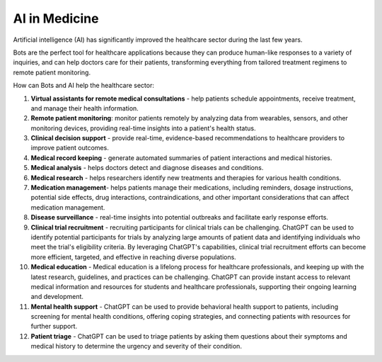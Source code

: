 ##############
AI in Medicine
##############

Artificial intelligence (AI) has significantly improved the healthcare sector during the last few years.

Bots are the perfect tool for healthcare applications because they can produce human-like responses to a variety of inquiries, and can help doctors care for their patients, transforming everything from tailored treatment regimens to remote patient monitoring.

How can Bots and AI help the healthcare sector:

#. **Virtual assistants for remote medical consultations** - help patients schedule appointments, receive treatment, and manage their health information.
#. **Remote patient monitoring**: monitor patients remotely by analyzing data from wearables, sensors, and other monitoring devices, providing real-time insights into a patient's health status. 
#. **Clinical decision support** - provide real-time, evidence-based recommendations to healthcare providers to improve patient outcomes.
#. **Medical record keeping** - generate automated summaries of patient interactions and medical histories.
#. **Medical analysis** - helps doctors detect and diagnose diseases and conditions.
#. **Medical research** - helps researchers identify new treatments and therapies for various health conditions.
#. **Medication management**- helps patients manage their medications, including reminders, dosage instructions, potential side effects, drug interactions, contraindications, and other important considerations that can affect medication management.
#. **Disease surveillance** - real-time insights into potential outbreaks and facilitate early response efforts.
#. **Clinical trial recruitment** - recruiting participants for clinical trials can be challenging. ChatGPT can be used to identify potential participants for trials by analyzing large amounts of patient data and identifying individuals who meet the trial's eligibility criteria. By leveraging ChatGPT's capabilities, clinical trial recruitment efforts can become more efficient, targeted, and effective in reaching diverse populations.
#. **Medical education** -  Medical education is a lifelong process for healthcare professionals, and keeping up with the latest research, guidelines, and practices can be challenging. ChatGPT can provide instant access to relevant medical information and resources for students and healthcare professionals, supporting their ongoing learning and development.
#. **Mental health support** - ChatGPT can be used to provide behavioral health support to patients, including screening for mental health conditions, offering coping strategies, and connecting patients with resources for further support.
#. **Patient triage** - ChatGPT can be used to triage patients by asking them questions about their symptoms and medical history to determine the urgency and severity of their condition.
